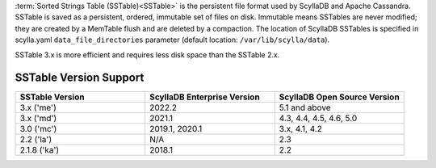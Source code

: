 :term:`Sorted Strings Table (SSTable)<SSTable>` is the persistent file format used by ScyllaDB and Apache Cassandra. SSTable is saved as a persistent, ordered, immutable set of files on disk.
Immutable means SSTables are never modified; they are created by a MemTable flush and are deleted by a compaction.
The location of ScyllaDB SSTables is specified in scylla.yaml ``data_file_directories`` parameter (default location: ``/var/lib/scylla/data``).

SSTable 3.x is more efficient and requires less disk space than the SSTable 2.x.

SSTable Version Support
------------------------

.. list-table::
   :widths: 33 33 33
   :header-rows: 1

   * - SSTable Version
     - ScyllaDB Enterprise Version
     - ScyllaDB Open Source Version
   * - 3.x ('me')
     - 2022.2
     - 5.1 and above
   * - 3.x ('md')
     - 2021.1
     - 4.3, 4.4, 4.5, 4.6, 5.0
   * - 3.0 ('mc')
     - 2019.1, 2020.1
     - 3.x, 4.1, 4.2
   * - 2.2 ('la')
     - N/A
     - 2.3
   * - 2.1.8 ('ka')
     - 2018.1
     - 2.2
     

